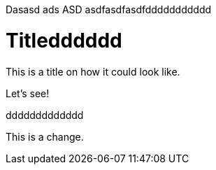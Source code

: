 
Dasasd ads ASD asdfasdfasdfddddddddddd

= Titledddddd

This is a title on how it could look like. 

Let's see!

ddddddddddddd

This is a change.